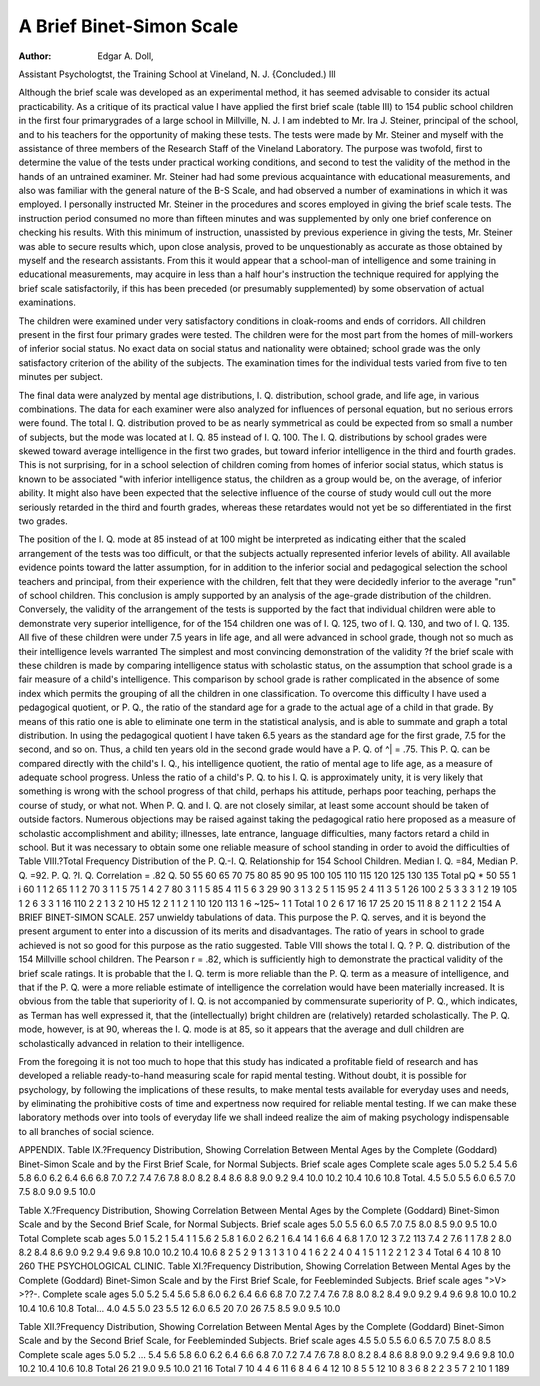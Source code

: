 A Brief Binet-Simon Scale
============================

:Author:  Edgar A. Doll,
Assistant Psychologtst, the Training School at Vineland, N. J.
{Concluded.)
Ill

Although the brief scale was developed as an experimental
method, it has seemed advisable to consider its actual practicability.
As a critique of its practical value I have applied the first brief scale
(table III) to 154 public school children in the first four primarygrades of a large school in Millville, N. J. I am indebted to Mr.
Ira J. Steiner, principal of the school, and to his teachers for the
opportunity of making these tests. The tests were made by Mr.
Steiner and myself with the assistance of three members of the
Research Staff of the Vineland Laboratory. The purpose was twofold, first to determine the value of the tests under practical working
conditions, and second to test the validity of the method in the
hands of an untrained examiner. Mr. Steiner had had some previous
acquaintance with educational measurements, and also was familiar
with the general nature of the B-S Scale, and had observed a number
of examinations in which it was employed. I personally instructed
Mr. Steiner in the procedures and scores employed in giving the
brief scale tests. The instruction period consumed no more than
fifteen minutes and was supplemented by only one brief conference
on checking his results. With this minimum of instruction,
unassisted by previous experience in giving the tests, Mr. Steiner
was able to secure results which, upon close analysis, proved to be
unquestionably as accurate as those obtained by myself and the
research assistants. From this it would appear that a school-man
of intelligence and some training in educational measurements, may
acquire in less than a half hour's instruction the technique required
for applying the brief scale satisfactorily, if this has been preceded
(or presumably supplemented) by some observation of actual
examinations.

The children were examined under very satisfactory conditions
in cloak-rooms and ends of corridors. All children present in the
first four primary grades were tested. The children were for the
most part from the homes of mill-workers of inferior social status.
No exact data on social status and nationality were obtained; school
grade was the only satisfactory criterion of the ability of the subjects.
The examination times for the individual tests varied from five to
ten minutes per subject.

The final data were analyzed by mental age distributions, I. Q.
distribution, school grade, and life age, in various combinations.
The data for each examiner were also analyzed for influences of
personal equation, but no serious errors were found. The total I. Q.
distribution proved to be as nearly symmetrical as could be expected
from so small a number of subjects, but the mode was located at
I. Q. 85 instead of I. Q. 100. The I. Q. distributions by school grades
were skewed toward average intelligence in the first two grades, but
toward inferior intelligence in the third and fourth grades. This is
not surprising, for in a school selection of children coming from
homes of inferior social status, which status is known to be associated
"with inferior intelligence status, the children as a group would be,
on the average, of inferior ability. It might also have been expected
that the selective influence of the course of study would cull out
the more seriously retarded in the third and fourth grades, whereas
these retardates would not yet be so differentiated in the first two
grades.

The position of the I. Q. mode at 85 instead of at 100 might
be interpreted as indicating either that the scaled arrangement of
the tests was too difficult, or that the subjects actually represented
inferior levels of ability. All available evidence points toward the
latter assumption, for in addition to the inferior social and pedagogical selection the school teachers and principal, from their experience with the children, felt that they were decidedly inferior to the
average "run" of school children. This conclusion is amply supported by an analysis of the age-grade distribution of the children.
Conversely, the validity of the arrangement of the tests is supported
by the fact that individual children were able to demonstrate very
superior intelligence, for of the 154 children one was of I. Q. 125,
two of I. Q. 130, and two of I. Q. 135. All five of these children were
under 7.5 years in life age, and all were advanced in school grade,
though not so much as their intelligence levels warranted
The simplest and most convincing demonstration of the validity
?f the brief scale with these children is made by comparing intelligence
status with scholastic status, on the assumption that school grade
is a fair measure of a child's intelligence. This comparison by school
grade is rather complicated in the absence of some index which
permits the grouping of all the children in one classification. To
overcome this difficulty I have used a pedagogical quotient, or P. Q.,
the ratio of the standard age for a grade to the actual age of a child
in that grade. By means of this ratio one is able to eliminate one
term in the statistical analysis, and is able to summate and graph a
total distribution. In using the pedagogical quotient I have taken
6.5 years as the standard age for the first grade, 7.5 for the second,
and so on. Thus, a child ten years old in the second grade would
have a P. Q. of ^| = .75. This P. Q. can be compared directly
with the child's I. Q., his intelligence quotient, the ratio of mental age
to life age, as a measure of adequate school progress. Unless the ratio
of a child's P. Q. to his I. Q. is approximately unity, it is very
likely that something is wrong with the school progress of that child,
perhaps his attitude, perhaps poor teaching, perhaps the course of
study, or what not. When P. Q. and I. Q. are not closely similar,
at least some account should be taken of outside factors. Numerous
objections may be raised against taking the pedagogical ratio here
proposed as a measure of scholastic accomplishment and ability;
illnesses, late entrance, language difficulties, many factors retard a
child in school. But it was necessary to obtain some one reliable
measure of school standing in order to avoid the difficulties of
Table VIII.?Total Frequency Distribution of the P. Q.-I. Q. Relationship for 154 School Children. Median I. Q. =84, Median P. Q. =92.
P. Q. ?I. Q. Correlation = .82
Q. 50 55 60 65 70 75 80 85 90 95 100 105 110 115 120 125 130 135 Total
pQ *
50
55 1 i
60 1 1 2
65 1 1 2
70 3 1 1 5
75 1 4 2 7
80 3 1 1 5
85 4 11 5 6 3 29
90 3 1 3 2 5 1 15
95 2 4 11 3 5 1 26
100 2 5 3 3 3 1 2 19
105 1 2 6 3 3 1 16
110 2 2 1 3 2 10
H5 12 2 1 1 2 1 10
120 113 1 6
~125~  1 1
Total 1 0 2 6 17 16 17 25 20 15 11 8 8 2 1 1 2 2 154
A BRIEF BINET-SIMON SCALE. 257
unwieldy tabulations of data. This purpose the P. Q. serves, and
it is beyond the present argument to enter into a discussion of its
merits and disadvantages. The ratio of years in school to grade
achieved is not so good for this purpose as the ratio suggested.
Table VIII shows the total I. Q. ? P. Q. distribution of the 154
Millville school children. The Pearson r = .82, which is sufficiently
high to demonstrate the practical validity of the brief scale ratings.
It is probable that the I. Q. term is more reliable than the P. Q. term
as a measure of intelligence, and that if the P. Q. were a more reliable
estimate of intelligence the correlation would have been materially
increased. It is obvious from the table that superiority of I. Q. is
not accompanied by commensurate superiority of P. Q., which
indicates, as Terman has well expressed it, that the (intellectually)
bright children are (relatively) retarded scholastically. The P. Q.
mode, however, is at 90, whereas the I. Q. mode is at 85, so it appears
that the average and dull children are scholastically advanced in
relation to their intelligence.

From the foregoing it is not too much to hope that this study
has indicated a profitable field of research and has developed a
reliable ready-to-hand measuring scale for rapid mental testing.
Without doubt, it is possible for psychology, by following the implications of these results, to make mental tests available for everyday
uses and needs, by eliminating the prohibitive costs of time and
expertness now required for reliable mental testing. If we can make
these laboratory methods over into tools of everyday life we shall
indeed realize the aim of making psychology indispensable to all
branches of social science.

APPENDIX.
Table IX.?Frequency Distribution, Showing Correlation Between
Mental Ages by the Complete (Goddard) Binet-Simon Scale
and by the First Brief Scale, for Normal Subjects.
Brief scale ages
Complete scale ages
5.0
5.2
5.4
5.6
5.8
6.0
6.2
6.4
6.6
6.8
7.0
7.2
7.4
7.6
7.8
8.0
8.2
8.4
8.6
8.8
9.0
9.2
9.4
10.0
10.2
10.4
10.6
10.8
Total.
4.5
5.0
5.5
6.0
6.5
7.0
7.5
8.0
9.0
9.5
10.0

Table X.?Frequency Distribution, Showing Correlation Between
Mental Ages by the Complete (Goddard) Binet-Simon Scale
and by the Second Brief Scale, for Normal Subjects.
Brief scale ages 5.0 5.5 6.0 6.5 7.0 7.5 8.0 8.5 9.0 9.5 10.0 Total
Complete scab ages
5.0 1
5.2 1
5.4 1 1
5.6 2
5.8 1
6.0 2
6.2 1
6.4 14 1
6.6 4
6.8 1
7.0 12 3
7.2 113
7.4 2
7.6 1 1
7.8 2
8.0
8.2
8.4
8.6
9.0
9.2
9.4
9.6
9.8
10.0
10.2
10.4
10.6
8
2
5
2
9
1
3
1
3
1
0
4 1 6
2 2 4
0
4 1 5
1 1
2 2
1 2
3 4
Total  6 4 10 8 10
260 THE PSYCHOLOGICAL CLINIC.
Table XI.?Frequency Distribution, Showing Correlation Between
Mental Ages by the Complete (Goddard) Binet-Simon Scale and
by the First Brief Scale, for Feebleminded Subjects.
Brief scale ages
">V> >??-.
Complete scale ages
5.0
5.2
5.4
5.6
5.8
6.0
6.2
6.4
6.6
6.8
7.0
7.2
7.4
7.6
7.8
8.0
8.2
8.4
9.0
9.2
9.4
9.6
9.8
10.0
10.2
10.4
10.6
10.8
Total...
4.0
4.5
5.0
23
5.5
12
6.0
6.5
20
7.0
26
7.5
8.5
9.0
9.5
10.0

Table XII.?Frequency Distribution, Showing Correlation Between
Mental Ages by the Complete (Goddard) Binet-Simon Scale and
by the Second Brief Scale, for Feebleminded Subjects.
Brief scale ages 4.5 5.0 5.5 6.0 6.5 7.0 7.5 8.0 8.5
Complete scale ages
5.0
5.2
... 5.4
5.6
5.8
6.0
6.2
6.4
6.6
6.8
7.0
7.2
7.4
7.6
7.8
8.0
8.2
8.4
8.6
8.8
9.0
9.2
9.4
9.6
9.8
10.0
10.2
10.4
10.6
10.8
Total
26
21
9.0 9.5 10.0
21
16
Total
7
10
4
4
6
11
6
8
4
6
4
12
10
8
5
5
12
10
8
3
6
8
2
2
3
5
7
2
10
1
189
